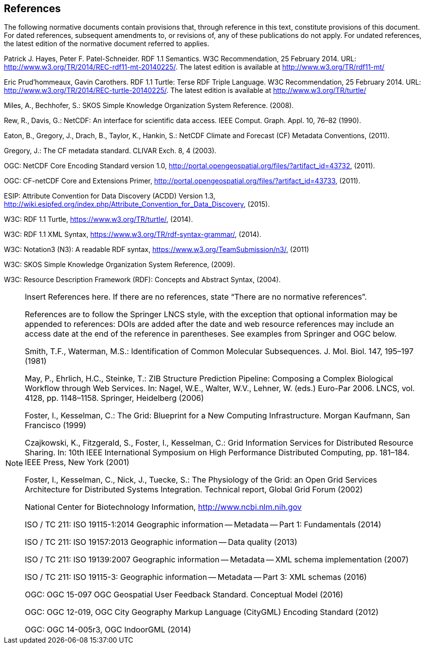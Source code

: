 == References
The following normative documents contain provisions that, through reference in this text, constitute provisions of this document. For dated references, subsequent amendments to, or revisions of, any of these publications do not apply. For undated references, the latest edition of the normative document referred to applies.

Patrick J. Hayes, Peter F. Patel-Schneider. RDF 1.1 Semantics. W3C Recommendation, 25 February 2014. URL: http://www.w3.org/TR/2014/REC-rdf11-mt-20140225/. The latest edition is available at http://www.w3.org/TR/rdf11-mt/

Eric Prud'hommeaux, Gavin Carothers. RDF 1.1 Turtle: Terse RDF Triple Language. W3C Recommendation, 25 February 2014. URL: http://www.w3.org/TR/2014/REC-turtle-20140225/. The latest edition is available at http://www.w3.org/TR/turtle/

Miles, A., Bechhofer, S.: SKOS Simple Knowledge Organization System Reference. (2008).

Rew, R., Davis, G.: NetCDF: An interface for scientific data access. IEEE Comput. Graph. Appl. 10, 76–82 (1990).

Eaton, B., Gregory, J., Drach, B., Taylor, K., Hankin, S.: NetCDF Climate and Forecast (CF) Metadata Conventions, (2011).

Gregory, J.: The CF metadata standard. CLIVAR Exch. 8, 4 (2003).

OGC: NetCDF Core Encoding Standard version 1.0, http://portal.opengeospatial.org/files/?artifact_id=43732, (2011).

OGC: CF-netCDF Core and Extensions Primer, http://portal.opengeospatial.org/files/?artifact_id=43733, (2011).

ESIP: Attribute Convention for Data Discovery (ACDD) Version 1.3, http://wiki.esipfed.org/index.php/Attribute_Convention_for_Data_Discovery, (2015).

W3C: RDF 1.1 Turtle, https://www.w3.org/TR/turtle/, (2014).

W3C: RDF 1.1 XML Syntax, https://www.w3.org/TR/rdf-syntax-grammar/, (2014).

W3C: Notation3 (N3): A readable RDF syntax, https://www.w3.org/TeamSubmission/n3/, (2011)

W3C: SKOS Simple Knowledge Organization System Reference, (2009).

W3C: Resource Description Framework (RDF): Concepts and Abstract Syntax, (2004).


[NOTE]
====
Insert References here. If there are no references, state “There are no normative references”.

References are to follow the Springer LNCS style, with the exception that optional information may be appended to references: DOIs are added after the date and web resource references may include an access date at the end of the reference in parentheses. See examples from Springer and OGC below.

Smith, T.F., Waterman, M.S.: Identification of Common Molecular Subsequences.
J. Mol. Biol. 147, 195–197 (1981)

May, P., Ehrlich, H.C., Steinke, T.: ZIB Structure Prediction Pipeline: Composing
a Complex Biological Workflow through Web Services. In: Nagel, W.E., Walter,
W.V., Lehner, W. (eds.) Euro-Par 2006. LNCS, vol. 4128, pp. 1148–1158. Springer,
Heidelberg (2006)

Foster, I., Kesselman, C.: The Grid: Blueprint for a New Computing Infrastructure.
Morgan Kaufmann, San Francisco (1999)

Czajkowski, K., Fitzgerald, S., Foster, I., Kesselman, C.: Grid Information Services
for Distributed Resource Sharing. In: 10th IEEE International Symposium on High
Performance Distributed Computing, pp. 181–184. IEEE Press, New York (2001)

Foster, I., Kesselman, C., Nick, J., Tuecke, S.: The Physiology of the Grid: an Open
Grid Services Architecture for Distributed Systems Integration. Technical report,
Global Grid Forum (2002)

National Center for Biotechnology Information, http://www.ncbi.nlm.nih.gov


ISO / TC 211: ISO 19115-1:2014 Geographic information -- Metadata -- Part 1: Fundamentals (2014)

ISO / TC 211: ISO 19157:2013 Geographic information -- Data quality (2013)

ISO / TC 211: ISO 19139:2007 Geographic information -- Metadata -- XML schema implementation (2007)

ISO / TC 211: ISO 19115-3: Geographic information -- Metadata -- Part 3: XML schemas (2016)

OGC: OGC 15-097 OGC Geospatial User Feedback Standard. Conceptual Model (2016)

OGC: OGC 12-019, OGC City Geography Markup Language (CityGML) Encoding Standard (2012)

OGC: OGC 14-005r3, OGC IndoorGML (2014)
====
